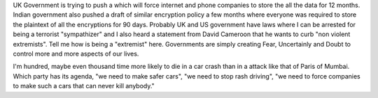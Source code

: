 .. url: http://www.theguardian.com/world/2015/nov/10/surveillance-bill-dire-consequences-apple-tim-cook
.. title: "Extremism"
.. date: Sunday 22 November 2015 02:26:14 PM IST
.. tags: webnotes

UK Government is trying to push a which will force internet and phone companies
to store the all the data for 12 months. Indian government also pushed a draft
of similar encryption policy a few months where everyone was required to store
the plaintext of all the encryptions for 90 days. Probably UK and US government
have laws where I can be arrested for being a terrorist "sympathizer" and I
also heard a statement from David Cameroon that he wants to curb "non violent
extremists". Tell me how is being a "extremist" here. Governments are simply
creating Fear, Uncertainly and Doubt to control more and more aspects of our
lives.

I'm hundred, maybe even thousand time more likely to die in a car crash than in
a attack like that of Paris of Mumbai. Which party has its agenda, "we need to
make safer cars", "we need to stop rash driving", "we need to force companies
to make such a cars that can never kill anybody."
